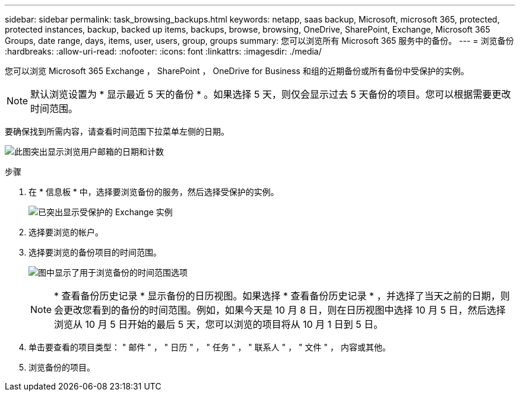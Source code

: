 ---
sidebar: sidebar 
permalink: task_browsing_backups.html 
keywords: netapp, saas backup, Microsoft, microsoft 365, protected, protected instances, backup, backed up items, backups, browse, browsing, OneDrive, SharePoint, Exchange, Microsoft 365 Groups, date range, days, items, user, users, group, groups 
summary: 您可以浏览所有 Microsoft 365 服务中的备份。 
---
= 浏览备份
:hardbreaks:
:allow-uri-read: 
:nofooter: 
:icons: font
:linkattrs: 
:imagesdir: ./media/


[role="lead"]
您可以浏览 Microsoft 365 Exchange ， SharePoint ， OneDrive for Business 和组的近期备份或所有备份中受保护的实例。


NOTE: 默认浏览设置为 * 显示最近 5 天的备份 * 。如果选择 5 天，则仅会显示过去 5 天备份的项目。您可以根据需要更改时间范围。

要确保找到所需内容，请查看时间范围下拉菜单左侧的日期。

image:8_october_last_5_days_backup_highlight_date_&_count.png["此图突出显示浏览用户邮箱的日期和计数"]

.步骤
. 在 * 信息板 * 中，选择要浏览备份的服务，然后选择受保护的实例。
+
image:number_protected_unprotected_highlight_protected.gif["已突出显示受保护的 Exchange 实例"]

. 选择要浏览的帐户。
. 选择要浏览的备份项目的时间范围。
+
image:date_range_browse_feature.gif["图中显示了用于浏览备份的时间范围选项"]

+

NOTE: * 查看备份历史记录 * 显示备份的日历视图。如果选择 * 查看备份历史记录 * ，并选择了当天之前的日期，则会更改您看到的备份的时间范围。例如，如果今天是 10 月 8 日，则在日历视图中选择 10 月 5 日，然后选择浏览从 10 月 5 日开始的最后 5 天，您可以浏览的项目将从 10 月 1 日到 5 日。

. 单击要查看的项目类型： " 邮件 " ， " 日历 " ， " 任务 " ， " 联系人 " ， " 文件 " ， 内容或其他。
. 浏览备份的项目。

